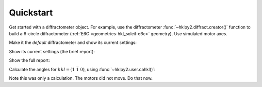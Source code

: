 .. _user_guide.quickstart:

==========
Quickstart
==========

Get started with a diffractometer object.  For example, use the diffractometer
:func:`~hklpy2.diffract.creator()` function to build a 6-circle diffractometer
(:ref:`E6C <geometries-hkl_soleil-e6c>` geometry). Use simulated motor
axes.

.. code-block:: python
   :linenos:

   >>> import hklpy2
   >>> sixc = hklpy2.creator(name="sixc", geometry="E6C", solver="hkl_soleil")

Make it the *default* diffractometer and show its current settings:

.. code-block:: python
   :linenos:

   >>> from hklpy2.user import *
   >>> set_diffractometer(sixc)

Show its current settings (the brief report):

.. code-block:: python
   :linenos:

   >>> wh()  # wh: "WHere"
   h=0, k=0, l=0
   wavelength=1.0
   mu=0, omega=0, chi=0, phi=0, gamma=0, delta=0

Show the full report:

.. code-block:: python
   :linenos:

    >>> pa()  # pa: "Print All"
   diffractometer='sixc'
   HklSolver(name='hkl_soleil', version='5.1.2', geometry='E6C', engine_name='hkl', mode='bissector_vertical')
   Sample(name='sample', lattice=Lattice(a=1, system='cubic'))
   Orienting reflections: []
   U=[[1.0, 0.0, 0.0], [0.0, 1.0, 0.0], [0.0, 0.0, 1.0]]
   UB=[[6.28318530718, -0.0, -0.0], [0.0, 6.28318530718, -0.0], [0.0, 0.0, 6.28318530718]]
   constraint: -180.0 <= mu <= 180.0
   constraint: -180.0 <= omega <= 180.0
   constraint: -180.0 <= chi <= 180.0
   constraint: -180.0 <= phi <= 180.0
   constraint: -180.0 <= gamma <= 180.0
   constraint: -180.0 <= delta <= 180.0
   h=0, k=0, l=0
   wavelength=1.0
   mu=0, omega=0, chi=0, phi=0, gamma=0, delta=0

Calculate the angles for :math:`hkl=(1\ \bar{1}\ 0)`, using
:func:`~hklpy2.user.cahkl()`:

.. code-block:: python
   :linenos:

   >>> cahkl(1, -1, 0)
   Hklpy2DiffractometerRealPos(mu=0, omega=-45.000000066239, chi=44.999999876575, phi=-89.999999917768, gamma=0, delta=-90.000000132477)
   >>> wh()
   h=0, k=0, l=0
   wavelength=1.0
   mu=0, omega=0, chi=0, phi=0, gamma=0, delta=0

Note this was only a calculation.  The motors did not move.  Do that now.

.. code-block:: python
   :linenos:

   >>> sixc.move(1, -1, 0)
   MoveStatus(done=True, pos=sixc, elapsed=0.0, success=True, settle_time=0.0)
   >>> wh()
   h=1.0, k=-1.0, l=0
   wavelength=1.0
   mu=0, omega=-45.0, chi=45.0, phi=-90.0, gamma=0, delta=-90.0
